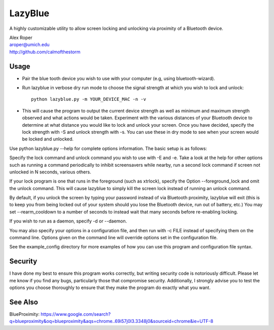 =================
LazyBlue
=================

A highly customizable utility to allow screen locking and unlocking via proximity of a Bluetooth device.

| Alex Roper
| aroper@umich.edu
| http://github.com/calmofthestorm

Usage
-------

- Pair the blue tooth device you wish to use with your computer (e.g, using bluetooth-wizard).
- Run lazyblue in verbose dry run mode to choose the signal strength at which you wish to lock and unlock::

      python lazyblue.py -m YOUR_DEVICE_MAC -n -v

- This will cause the program to output the current device strength as well as minimum and maximum strength observed and what actions would be taken. Experiment with the various distances of your Bluetooth device to determine at what distance you would like to lock and unlock your screen. Once you have decided, specify the lock strength with -S and unlock strength with -s. You can use these in dry mode to see when your screen would be locked and unlocked.

Use python lazyblue.py --help for complete options information. The basic setup is as follows:

Specify the lock command and unlock command you wish to use with -E and -e. Take a look at the help for other options such as running a command periodically to inhibit screensavers while nearby, run a second lock command if screen not unlocked in N seconds, various others.

If your lock program is one that runs in the foreground (such as xtrlock), specify the Option --foreground_lock and omit the unlock command. This will cause lazyblue to simply kill the screen lock instead of running an unlock command.

By default, if you unlock the screen by typing your password instead of via Bluetooth proximity, lazyblue will exit (this is to keep you from being locked out of your system should you lose the Bluetooth device, run out of battery, etc.) You may set --rearm_cooldown to a number of seconds to instead wait that many seconds before re-enabling locking.

If you wish to run as a daemon, specify -d or --daemon.

You may also specify your options in a configuration file, and then run with -c FILE instead of specifying them on the command line. Options given on the command line will override options set in the configuration file.

See the example_config directory for more examples of how you can use this program and configuration file syntax.

Security
----------

I have done my best to ensure this program works correctly, but writing security code is notoriously difficult. Please let me know if you find any bugs, particularly those that compromise security. Additionally, I strongly advise you to test the options you choose thoroughly to ensure that they make the program do exactly what you want.

See Also
----------

BlueProximity: https://www.google.com/search?q=blueproximity&oq=blueproximity&aqs=chrome..69i57j0l3.3348j0&sourceid=chrome&ie=UTF-8
